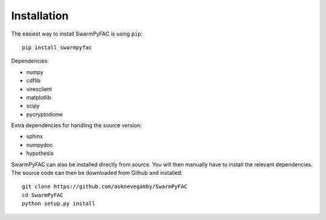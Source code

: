 Installation
============    

The easiest way to install SwarmPyFAC is using ``pip``::

    pip install swarmpyfac

Dependencies:

- numpy
- cdflib
- viresclient
- matplotlib
- scipy
- pycryptodome

Extra dependencies for handling the source version:

- sphinx
- numpydoc
- hypothesis


SwarmPyFAC can also be installed directly from source. You will then manually have to install the relevant dependencies. The source code can then be downloaded from Github and installed::

    git clone https://github.com/asknevegamby/SwarmPyFAC
    cd SwarmPyFAC 
    python setup.py install
